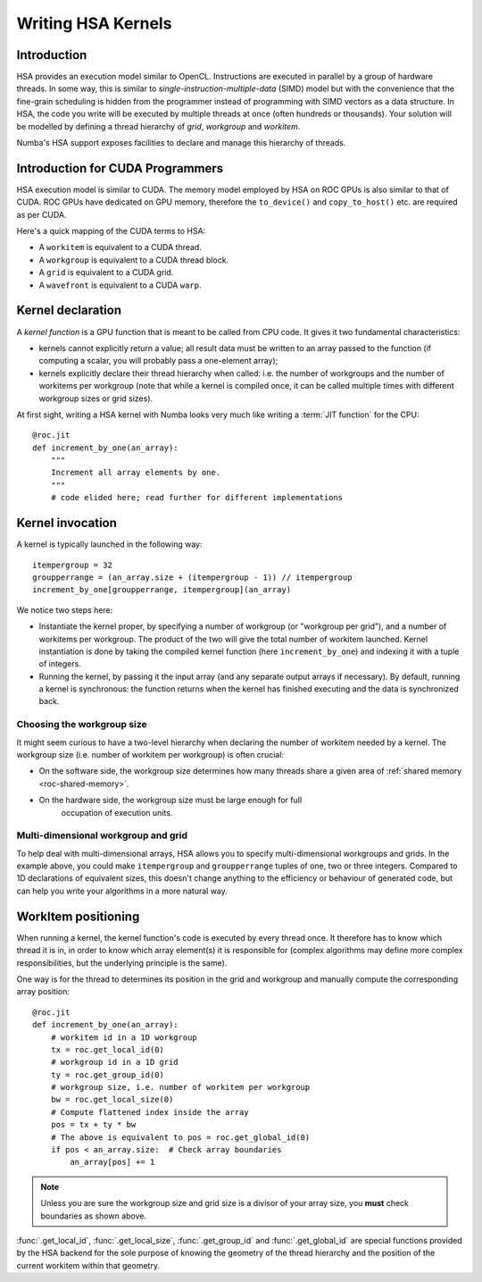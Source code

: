 
====================
Writing HSA Kernels
====================

Introduction
============

HSA provides an execution model similar to OpenCL.  Instructions are executed
in parallel by a group of hardware threads.  In some way, this is similar to
*single-instruction-multiple-data* (SIMD) model but with the convenience that
the fine-grain scheduling is hidden from the programmer instead of programming
with SIMD vectors as a data structure.  In HSA, the code you write will be
executed by multiple threads at once (often hundreds or thousands).  Your
solution will be modelled by defining a thread hierarchy of *grid*, *workgroup*
and *workitem*.

Numba's HSA support exposes facilities to declare and manage this
hierarchy of threads.


Introduction for CUDA Programmers
==================================

HSA execution model is similar to CUDA. The memory model employed by HSA on ROC
GPUs is also similar to that of CUDA. ROC GPUs have dedicated on GPU memory, 
therefore the ``to_device()`` and ``copy_to_host()`` etc. are required as per
CUDA.

Here's a quick mapping of the CUDA terms to HSA:

* A ``workitem`` is equivalent to a CUDA thread.
* A ``workgroup`` is equivalent to a CUDA thread block.
* A ``grid`` is equivalent to a CUDA grid.
* A ``wavefront`` is equivalent to a CUDA ``warp``.


Kernel declaration
==================

A *kernel function* is a GPU function that is meant to be called from CPU
code.  It gives it two fundamental characteristics:

* kernels cannot explicitly return a value; all result data must be written
  to an array passed to the function (if computing a scalar, you will
  probably pass a one-element array);

* kernels explicitly declare their thread hierarchy when called: i.e.
  the number of workgroups and the number of workitems per workgroup
  (note that while a kernel is compiled once, it can be called multiple
  times with different workgroup sizes or grid sizes).

At first sight, writing a HSA kernel with Numba looks very much like
writing a :term:`JIT function` for the CPU::

    @roc.jit
    def increment_by_one(an_array):
        """
        Increment all array elements by one.
        """
        # code elided here; read further for different implementations


.. _hsa-kernel-invocation:

Kernel invocation
=================

A kernel is typically launched in the following way::

    itempergroup = 32
    groupperrange = (an_array.size + (itempergroup - 1)) // itempergroup
    increment_by_one[groupperrange, itempergroup](an_array)

We notice two steps here:

* Instantiate the kernel proper, by specifying a number of workgroup
  (or "workgroup per grid"), and a number of workitems per workgroup.  The
  product of the two will give the total number of workitem launched.  Kernel
  instantiation is done by taking the compiled kernel function
  (here ``increment_by_one``) and indexing it with a tuple of integers.

* Running the kernel, by passing it the input array (and any separate
  output arrays if necessary).  By default, running a kernel is synchronous:
  the function returns when the kernel has finished executing and the
  data is synchronized back.

Choosing the workgroup size
---------------------------

It might seem curious to have a two-level hierarchy when declaring the
number of workitem needed by a kernel.  The workgroup size (i.e. number of
workitem per workgroup) is often crucial:

* On the software side, the workgroup size determines how many threads
  share a given area of :ref:`shared memory <roc-shared-memory>`.
* On the hardware side, the workgroup size must be large enough for full
   occupation of execution units.

Multi-dimensional workgroup and grid
---------------------------------------

To help deal with multi-dimensional arrays, HSA allows you to specify
multi-dimensional workgroups and grids.  In the example above, you could
make ``itempergroup`` and ``groupperrange`` tuples of one, two
or three integers.  Compared to 1D declarations of equivalent sizes,
this doesn't change anything to the efficiency or behaviour of generated
code, but can help you write your algorithms in a more natural way.


WorkItem positioning
====================

When running a kernel, the kernel function's code is executed by every
thread once.  It therefore has to know which thread it is in, in order
to know which array element(s) it is responsible for (complex algorithms
may define more complex responsibilities, but the underlying principle
is the same).

One way is for the thread to determines its position in the grid and
workgroup and manually compute the corresponding array position::

    @roc.jit
    def increment_by_one(an_array):
        # workitem id in a 1D workgroup
        tx = roc.get_local_id(0)
        # workgroup id in a 1D grid
        ty = roc.get_group_id(0)
        # workgroup size, i.e. number of workitem per workgroup
        bw = roc.get_local_size(0)
        # Compute flattened index inside the array
        pos = tx + ty * bw
        # The above is equivalent to pos = roc.get_global_id(0)
        if pos < an_array.size:  # Check array boundaries
            an_array[pos] += 1

.. note:: Unless you are sure the workgroup size and grid size is a divisor
   of your array size, you **must** check boundaries as shown above.

:func:`.get_local_id`, :func:`.get_local_size`, :func:`.get_group_id` and
:func:`.get_global_id` are special functions provided by the HSA backend for
the sole purpose of knowing the geometry of the thread hierarchy and the
position of the current workitem within that geometry.

.. function:: numba.roc.get_local_id(dim)

   Takes the index of the dimension being queried

   Returns local workitem ID in the the current workgroup for the given
   dimension. For 1D workgroup, the index is an integer spanning the range
   from 0 inclusive to :func:`numba.roc.get_local_size` exclusive.

.. function:: numba.roc.get_local_size(dim)

   Takes the index of the dimension being queried

   Returns the size of the workgroup at the given dimension.
   The value is declared when instantiating the kernel.
   This value is the same for all workitems in a given kernel,
   even if they belong to different workgroups (i.e. each workgroups is "full").

.. function:: numba.roc.get_group_id(dim)

   Takes the index of the dimension being queried

   Returns the workgroup ID in the grid of workgroup launched a kernel.

.. function:: numba.roc.get_global_id(dim)

   Takes the index of the dimension being queried

   Returns the global workitem ID for the given dimension.  Unlike `numba.roc
   .get_local_id()`, this number is unique for all workitems in a grid.


